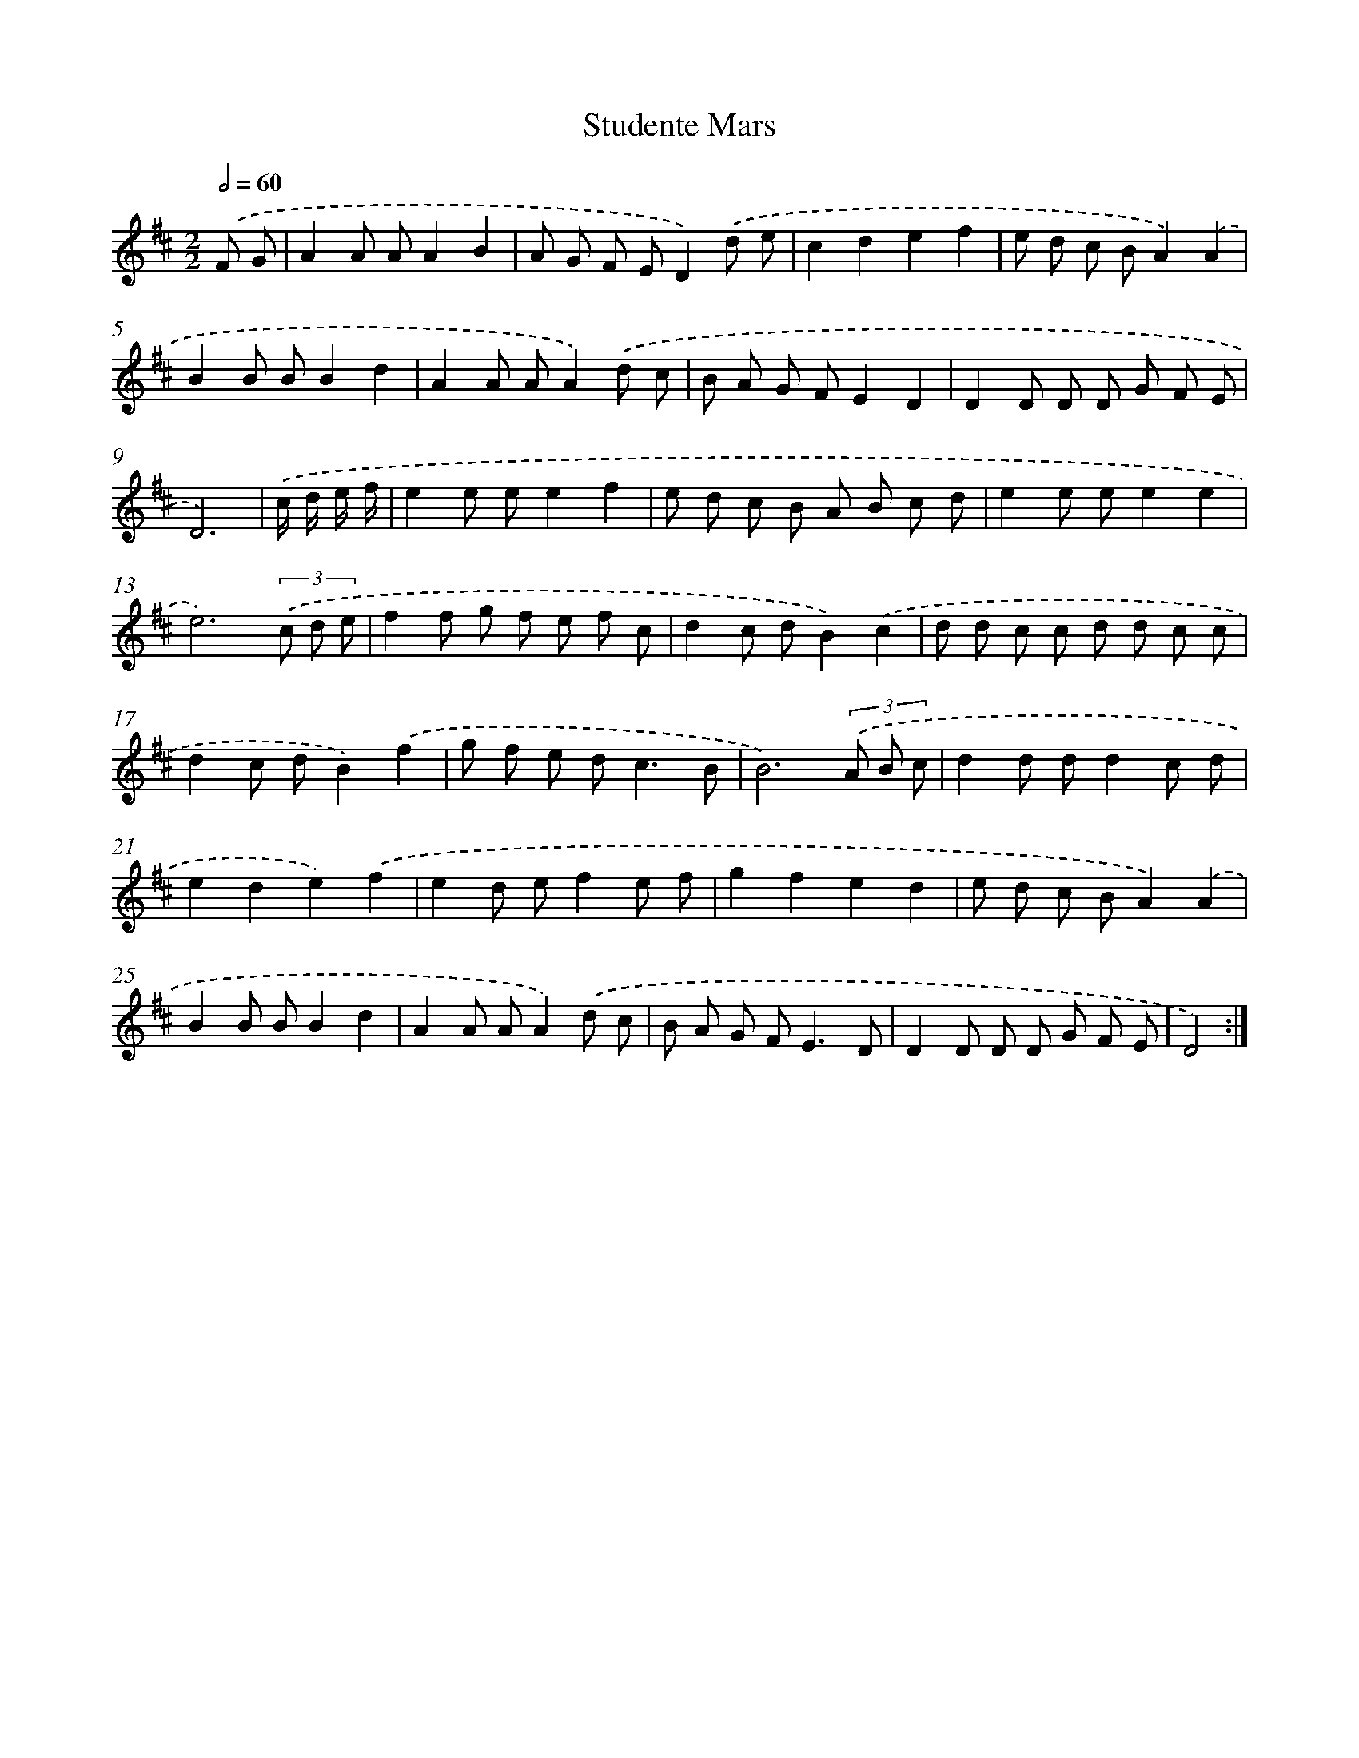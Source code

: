 X: 6041
T: Studente Mars
%%abc-version 2.0
%%abcx-abcm2ps-target-version 5.9.1 (29 Sep 2008)
%%abc-creator hum2abc beta
%%abcx-conversion-date 2018/11/01 14:36:24
%%humdrum-veritas 3634059015
%%humdrum-veritas-data 3995862565
%%continueall 1
%%barnumbers 0
L: 1/8
M: 2/2
Q: 1/2=60
K: D clef=treble
.('F G [I:setbarnb 1]|
A2A AA2B2 |
A G F ED2).('d e |
c2d2e2f2 |
e d c BA2).('A2 |
B2B BB2d2 |
A2A AA2).('d c |
B A G FE2D2 |
D2D D D G F E |
D6) |
.('c/ d/ e/ f/ [I:setbarnb 10]|
e2e ee2f2 |
e d c B A B c d |
e2e ee2e2 |
e6)(3.('c d e |
f2f g f e f c |
d2c dB2).('c2 |
d d c c d d c c |
d2c dB2).('f2 |
g f e d2<c2B |
B6)(3.('A B c |
d2d dd2c d |
e2d2e2).('f2 |
e2d ef2e f |
g2f2e2d2 |
e d c BA2).('A2 |
B2B BB2d2 |
A2A AA2).('d c |
B A G F2<E2D |
D2D D D G F E |
D4) :|]
